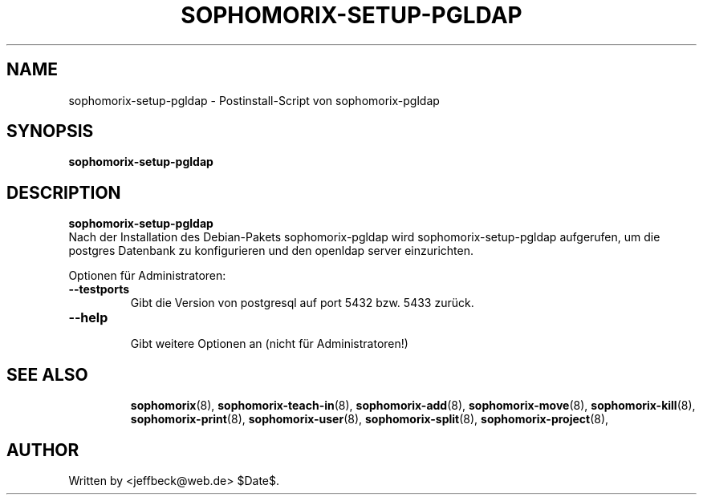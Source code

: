 .\"                                      Hey, EMACS: -*- nroff -*-
.\" First parameter, NAME, should be all caps
.\" Second parameter, SECTION, should be 1-8, maybe w/ subsection
.\" other parameters are allowed: see man(7), man(1)
.TH SOPHOMORIX-SETUP-PGLDAP 8 "June 10, 2005"
.\" Please adjust this date whenever revising the manpage.
.\"
.\" Some roff macros, for reference:
.\" .nh        disable hyphenation
.\" .hy        enable hyphenation
.\" .ad l      left justify
.\" .ad b      justify to both left and right margins
.\" .nf        disable filling
.\" .fi        enable filling
.\" .br        insert line break
.\" .sp <n>    insert n+1 empty lines
.\" for manpage-specific macros, see man(7)
.SH NAME
sophomorix-setup-pgldap \- Postinstall-Script von sophomorix-pgldap
.SH SYNOPSIS
.B sophomorix-setup-pgldap
.br
.SH DESCRIPTION
.B sophomorix-setup-pgldap
.br
Nach der Installation des Debian-Pakets sophomorix-pgldap wird
sophomorix-setup-pgldap aufgerufen, um die postgres Datenbank zu
konfigurieren und den openldap server einzurichten.

Optionen für Administratoren:
.TP
.B --testports
 Gibt die Version von postgresql auf port 5432 bzw. 5433 zurück.
.TP
.B --help
 Gibt weitere Optionen an (nicht für Administratoren!)
.PP
.TP
.SH SEE ALSO
.BR sophomorix (8),
.BR sophomorix-teach-in (8),
.BR sophomorix-add (8),
.BR sophomorix-move (8),
.BR sophomorix-kill (8),
.BR sophomorix-print (8),
.BR sophomorix-user (8),
.BR sophomorix-split (8),
.BR sophomorix-project (8),
.\".BR baz (1).
.\".br
.\"You can see the full options of the Programs by calling for example 
.\".IR "sophomrix-setup-pgldap -h" ,
.
.SH AUTHOR
Written by <jeffbeck@web.de> $Date$.
